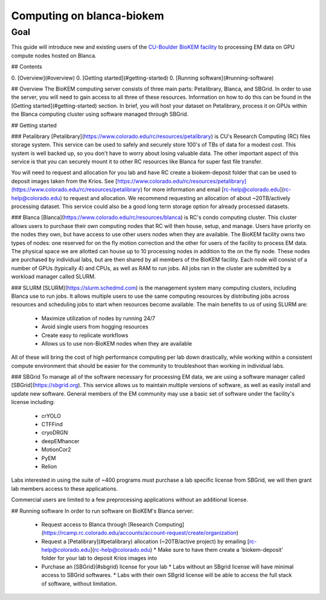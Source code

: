 Computing on blanca-biokem
==========================

Goal
----
This guide will introduce new and existing users of the `CU-Boulder BioKEM facility <https://www.colorado.edu/facility/biokem/>`_ to processing EM data on GPU compute nodes hosted on Blanca.

## Contents

0. [Overview](#overview)
0. [Getting started](#getting-started)
0. [Running software](#running-software)

## Overview
The BioKEM computing server consists of three main parts: Petalibrary, Blanca, and SBGrid. In order to use the server, you will need to gain access to all three of these resources. Information on how to do this can be found in the [Getting started](#getting-started) section. In brief, you will host your dataset on Petalibrary, process it on GPUs within the Blanca computing cluster using software managed through SBGrid.

## Getting started

### Petalibrary
[Petalibrary](https://www.colorado.edu/rc/resources/petalibrary) is CU's Research Computing (RC) files storage system. This service can be used to safely and securely store 100's of TBs of data for a modest cost. This system is well backed up, so you don't have to worry about losing valuable data. The other important aspect of this service is that you can securely mount it to other RC resources like Blanca for super fast file transfer.

You will need to request and allocation for you lab and have RC create a biokem-deposit folder that can be used to deposit images taken from the Krios. See [https://www.colorado.edu/rc/resources/petalibrary](https://www.colorado.edu/rc/resources/petalibrary) for more information and email [rc-help@colorado.edu](rc-help@colorado.edu) to request and allocation. We recommend requesting an allocation of about ~20TB/actively processing dataset. This service could also be a good long term storage option for already processed datasets.

### Blanca
[Blanca](https://www.colorado.edu/rc/resources/blanca) is RC's condo computing cluster. This cluster allows users to purchase their own computing nodes that RC will then house, setup, and manage. Users have priority on the nodes they own, but have access to use other users nodes when they are available. The BioKEM facility owns two types of nodes: one reserved for on the fly motion correction and the other for users of the facility to process EM data. The physical space we are allotted can house up to 10 processing nodes in addition to the on the fly node. These nodes are purchased by individual labs, but are then shared by all members of the BioKEM facility. Each node will consist of a number of GPUs (typically 4) and CPUs, as well as RAM to run jobs. All jobs ran in the cluster are submitted by a workload manager called SLURM.

### SLURM
[SLURM](https://slurm.schedmd.com) is the management system many computing clusters, including Blanca use to run jobs. It allows multiple users to use the same computing resources by distributing jobs across resources and scheduling jobs to start when resources become available. The main benefits to us of using SLURM are:

  - Maximize utilization of nodes by running 24/7
  - Avoid single users from hogging resources
  - Create easy to replicate workflows
  - Allows us to use non-BioKEM nodes when they are available

All of these will bring the cost of high performance computing per lab down drastically, while working within a consistent compute environment that should be easier for the community to troubleshoot than working in individual labs.

### SBGrid
To manage all of the software necessary for processing EM data, we are using a software manager called [SBGrid](https://sbgrid.org). This service allows us to maintain multiple versions of software, as well as easily install and update new software. General members of the EM community may use a basic set of software under the facility's license including:
  - crYOLO
  - CTFFind
  - cryoDRGN
  - deepEMhancer
  - MotionCor2
  - PyEM
  - Relion

Labs interested in using the suite of ~400 programs must purchase a lab specific license from SBGrid, we will then grant lab members access to these applications.

Commercial users are limited to a few preprocessing applications without an additional license.

## Running software
In order to run software on BioKEM's Blanca server:
  - Request access to Blanca through [Research Computing](https://rcamp.rc.colorado.edu/accounts/account-request/create/organization)
  - Request a [Petalibrary](#petalibrary) allocation (~20TB/active project) by emailing [rc-help@colorado.edu](rc-help@colorado.edu)
    * Make sure to have them create a 'biokem-deposit' folder for your lab to deposit Krios images into
  -  Purchase an [SBGrid](#sbgrid) license for your lab
     * Labs without an SBgrid license will have minimal access to SBGrid softwares.
     * Labs with their own SBgrid license will be able to access the full stack of software, without limitation.
